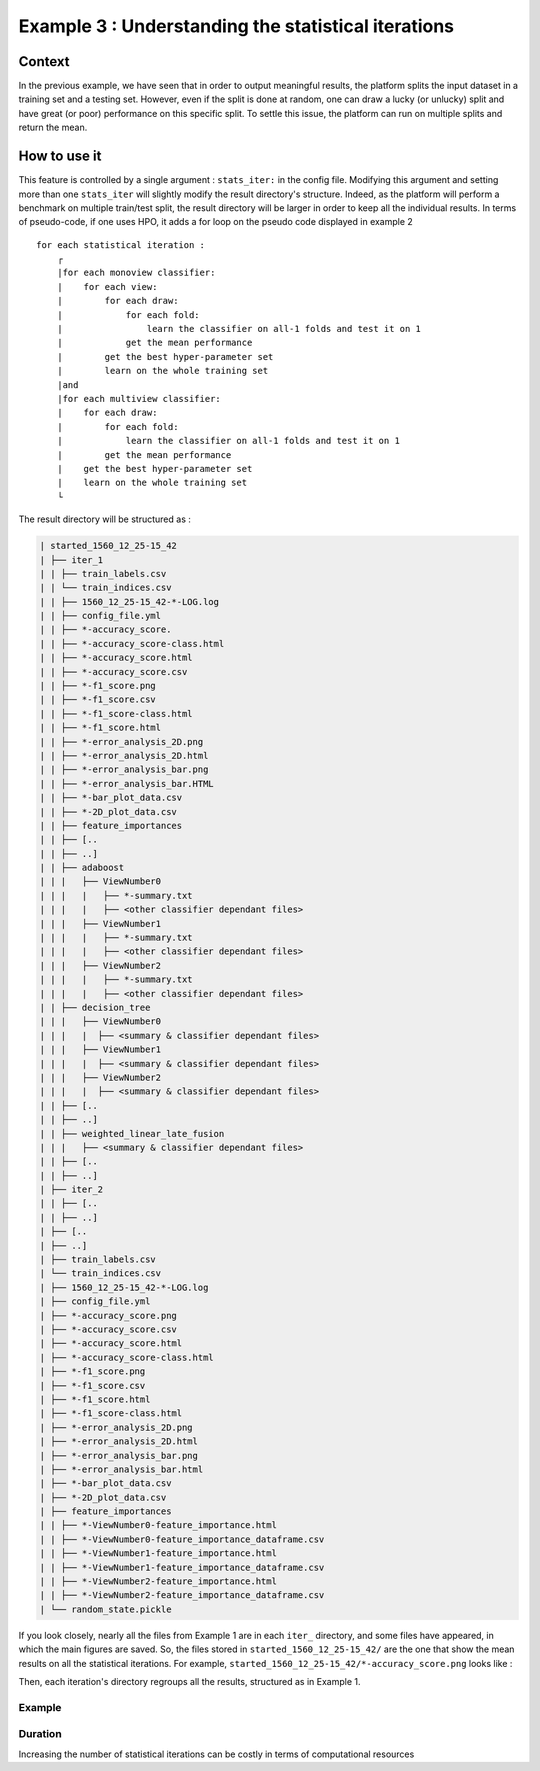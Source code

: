====================================================
Example 3 : Understanding the statistical iterations
====================================================

Context
-------

In the previous example, we have seen that in order to output meaningful results, the platform splits the input dataset in a training set and a testing set.
However, even if the split is done at random, one can draw a lucky (or unlucky) split and have great (or poor) performance on this specific split.
To settle this issue, the platform can run on multiple splits and return the mean.


How to use it
-------------

This feature is controlled by a single argument : ``stats_iter:`` in the config file.
Modifying this argument and setting more than one ``stats_iter`` will slightly modify the result directory's structure.
Indeed, as the platform will perform a benchmark on multiple train/test split, the result directory will be larger in order to keep all the individual results.
In terms of pseudo-code, if one uses HPO, it adds a for loop on the pseudo code displayed in example 2 ::


    for each statistical iteration :
        ┌
        |for each monoview classifier:
        |    for each view:
        |        for each draw:
        |            for each fold:
        |                learn the classifier on all-1 folds and test it on 1
        |            get the mean performance
        |        get the best hyper-parameter set
        |        learn on the whole training set
        |and
        |for each multiview classifier:
        |    for each draw:
        |        for each fold:
        |            learn the classifier on all-1 folds and test it on 1
        |        get the mean performance
        |    get the best hyper-parameter set
        |    learn on the whole training set
        └

The result directory will be structured as :

.. code-block:: bash

    | started_1560_12_25-15_42
    | ├── iter_1
    | | ├── train_labels.csv
    | | └── train_indices.csv
    | | ├── 1560_12_25-15_42-*-LOG.log
    | | ├── config_file.yml
    | | ├── *-accuracy_score.
    | | ├── *-accuracy_score-class.html
    | | ├── *-accuracy_score.html
    | | ├── *-accuracy_score.csv
    | | ├── *-f1_score.png
    | | ├── *-f1_score.csv
    | | ├── *-f1_score-class.html
    | | ├── *-f1_score.html
    | | ├── *-error_analysis_2D.png
    | | ├── *-error_analysis_2D.html
    | | ├── *-error_analysis_bar.png
    | | ├── *-error_analysis_bar.HTML
    | | ├── *-bar_plot_data.csv
    | | ├── *-2D_plot_data.csv
    | | ├── feature_importances
    | | ├── [..
    | | ├── ..]
    | | ├── adaboost
    | | |   ├── ViewNumber0
    | | |   |   ├── *-summary.txt
    | | |   |   ├── <other classifier dependant files>
    | | |   ├── ViewNumber1
    | | |   |   ├── *-summary.txt
    | | |   |   ├── <other classifier dependant files>
    | | |   ├── ViewNumber2
    | | |   |   ├── *-summary.txt
    | | |   |   ├── <other classifier dependant files>
    | | ├── decision_tree
    | | |   ├── ViewNumber0
    | | |   |  ├── <summary & classifier dependant files>
    | | |   ├── ViewNumber1
    | | |   |  ├── <summary & classifier dependant files>
    | | |   ├── ViewNumber2
    | | |   |  ├── <summary & classifier dependant files>
    | | ├── [..
    | | ├── ..]
    | | ├── weighted_linear_late_fusion
    | | |   ├── <summary & classifier dependant files>
    | | ├── [..
    | | ├── ..]
    | ├── iter_2
    | | ├── [..
    | | ├── ..]
    | ├── [..
    | ├── ..]
    | ├── train_labels.csv
    | └── train_indices.csv
    | ├── 1560_12_25-15_42-*-LOG.log
    | ├── config_file.yml
    | ├── *-accuracy_score.png
    | ├── *-accuracy_score.csv
    | ├── *-accuracy_score.html
    | ├── *-accuracy_score-class.html
    | ├── *-f1_score.png
    | ├── *-f1_score.csv
    | ├── *-f1_score.html
    | ├── *-f1_score-class.html
    | ├── *-error_analysis_2D.png
    | ├── *-error_analysis_2D.html
    | ├── *-error_analysis_bar.png
    | ├── *-error_analysis_bar.html
    | ├── *-bar_plot_data.csv
    | ├── *-2D_plot_data.csv
    | ├── feature_importances
    | | ├── *-ViewNumber0-feature_importance.html
    | | ├── *-ViewNumber0-feature_importance_dataframe.csv
    | | ├── *-ViewNumber1-feature_importance.html
    | | ├── *-ViewNumber1-feature_importance_dataframe.csv
    | | ├── *-ViewNumber2-feature_importance.html
    | | ├── *-ViewNumber2-feature_importance_dataframe.csv
    | └── random_state.pickle

If you look closely, nearly all the files from Example 1 are in each ``iter_`` directory, and some files have appeared, in which the main figures are saved.
So, the files stored in ``started_1560_12_25-15_42/`` are the one that show the mean results on all the statistical iterations.
For example, ``started_1560_12_25-15_42/*-accuracy_score.png`` looks like :

.. raw:: html
    ./images/accuracy_mean.html

    The main difference between this plot an the one from Example 1 is that here, the scores are means over all the statistical iterations, and the standard deviations are plotted as vertical lines on top of the bars and printed after each score under the bars as "± <std>".

Then, each iteration's directory regroups all the results, structured as in Example 1.



Example
<<<<<<<


Duration
<<<<<<<<

Increasing the number of statistical iterations can be costly in terms of computational resources



